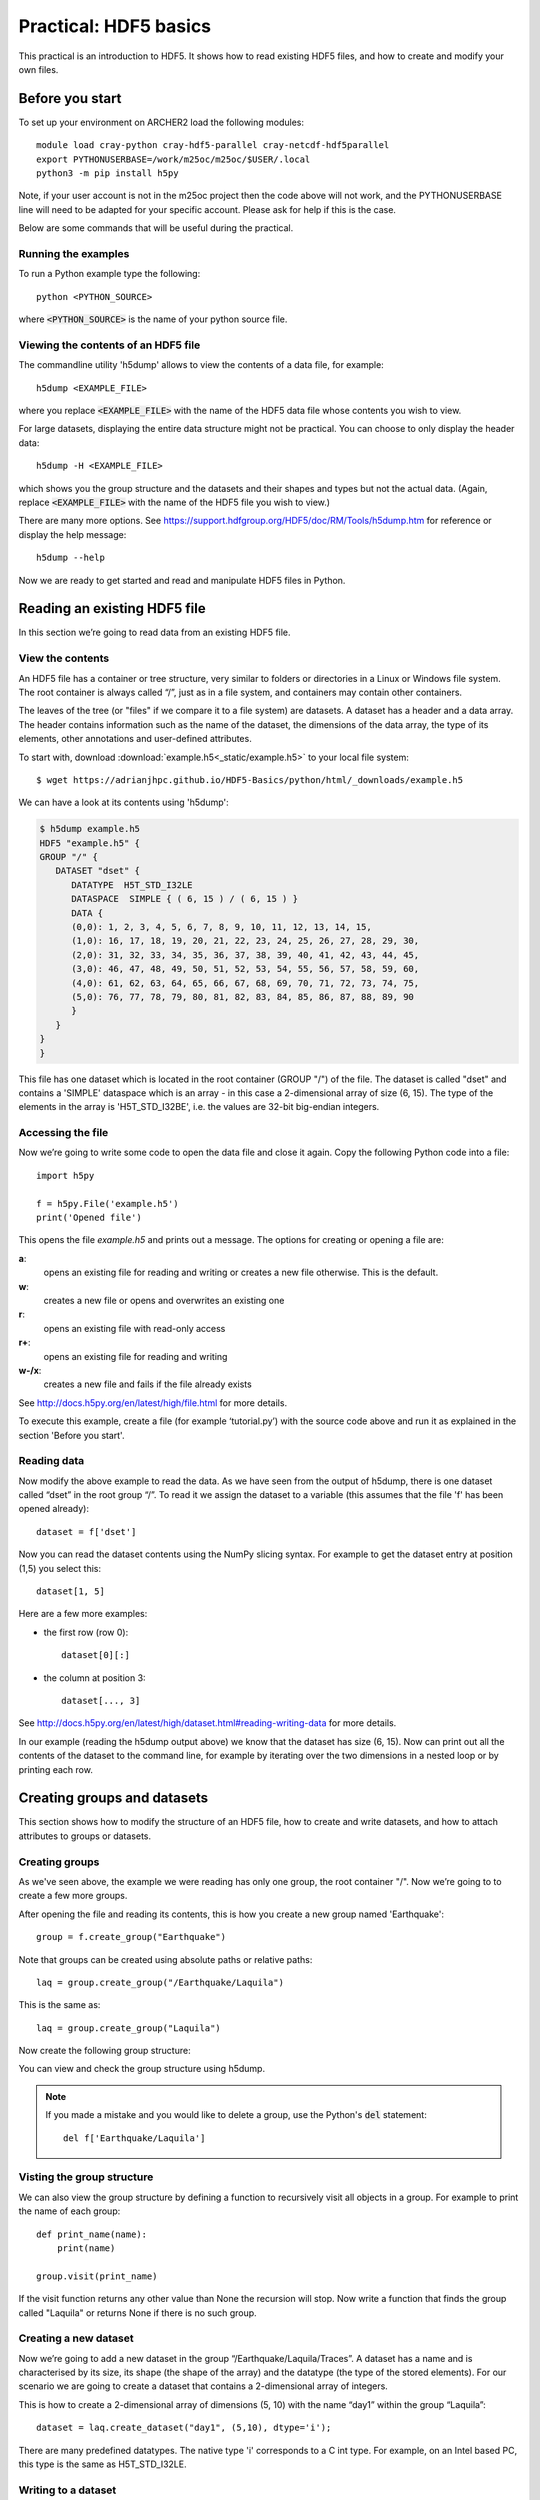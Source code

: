 Practical: HDF5 basics
======================

This practical is an introduction to HDF5. It shows how to read existing HDF5 files, and how to create and modify your own files.

Before you start
----------------

To set up your environment on ARCHER2 load the following modules::

  module load cray-python cray-hdf5-parallel cray-netcdf-hdf5parallel
  export PYTHONUSERBASE=/work/m25oc/m25oc/$USER/.local
  python3 -m pip install h5py

Note, if your user account is not in the m25oc project then the code above will not work, and the PYTHONUSERBASE line will need to be adapted for your specific account. Please ask for help if this is the case.
  
Below are some commands that will be useful during the practical.

Running the examples
^^^^^^^^^^^^^^^^^^^^

To run a Python example type the following::

    python <PYTHON_SOURCE>

where :code:`<PYTHON_SOURCE>` is the name of your python source file.


Viewing the contents of an HDF5 file
^^^^^^^^^^^^^^^^^^^^^^^^^^^^^^^^^^^^

The commandline utility 'h5dump' allows to view the contents of a data file, for example::

    h5dump <EXAMPLE_FILE>

where you replace :code:`<EXAMPLE_FILE>` with the name of the HDF5 data file whose contents you wish to view.

For large datasets, displaying the entire data structure might not be practical. 
You can choose to only display the header data::

    h5dump -H <EXAMPLE_FILE>

which shows you the group structure and the datasets and their shapes and types but not the actual data.
(Again, replace :code:`<EXAMPLE_FILE>` with the name of the HDF5 file you wish to view.)

There are many more options. See https://support.hdfgroup.org/HDF5/doc/RM/Tools/h5dump.htm for reference or display the help message::

    h5dump --help


Now we are ready to get started and read and manipulate HDF5 files in Python.


Reading an existing HDF5 file
-----------------------------

In this section we’re going to read data from an existing HDF5 file.

View the contents
^^^^^^^^^^^^^^^^^

An HDF5 file has a container or tree structure, very similar to folders or directories in a Linux or Windows file system. The root container is always called “/”, just as in a file system, and containers may contain other containers.

The leaves of the tree (or "files" if we compare it to a file system) are datasets. A dataset has a header and a data array. The header contains information such as the name of the dataset, the dimensions of the data array, the type of its elements, other annotations and user-defined attributes.

To start with, download :download:`example.h5<_static/example.h5>` to your local file system::

    $ wget https://adrianjhpc.github.io/HDF5-Basics/python/html/_downloads/example.h5  

We can have a look at its contents using 'h5dump':

.. code-block:: console

    $ h5dump example.h5
    HDF5 "example.h5" {
    GROUP "/" {
       DATASET "dset" {
          DATATYPE  H5T_STD_I32LE
          DATASPACE  SIMPLE { ( 6, 15 ) / ( 6, 15 ) }
          DATA {
          (0,0): 1, 2, 3, 4, 5, 6, 7, 8, 9, 10, 11, 12, 13, 14, 15,
          (1,0): 16, 17, 18, 19, 20, 21, 22, 23, 24, 25, 26, 27, 28, 29, 30,
          (2,0): 31, 32, 33, 34, 35, 36, 37, 38, 39, 40, 41, 42, 43, 44, 45,
          (3,0): 46, 47, 48, 49, 50, 51, 52, 53, 54, 55, 56, 57, 58, 59, 60,
          (4,0): 61, 62, 63, 64, 65, 66, 67, 68, 69, 70, 71, 72, 73, 74, 75,
          (5,0): 76, 77, 78, 79, 80, 81, 82, 83, 84, 85, 86, 87, 88, 89, 90
          }
       }
    }
    }

This file has one dataset which is located in the root container (GROUP "/") of the file.
The dataset is called "dset" and contains a 'SIMPLE' dataspace which is an array - in this case a 2-dimensional array of size (6, 15).
The type of the elements in the array is 'H5T_STD_I32BE', i.e. the values are 32-bit big-endian integers.

Accessing the file
^^^^^^^^^^^^^^^^^^

Now we’re going to write some code to open the data file and close it again.
Copy the following Python code into a file::

    import h5py

    f = h5py.File('example.h5')
    print('Opened file')


This opens the file `example.h5` and prints out a message. The options for creating or opening a file are:

**a**:
    opens an existing file for reading and writing or creates a new file otherwise. This is the default.
**w**:
    creates a new file or opens and overwrites an existing one
**r**:
    opens an existing file with read-only access
**r+**:
    opens an existing file for reading and writing
**w-/x**:
    creates a new file and fails if the file already exists

See http://docs.h5py.org/en/latest/high/file.html for more details.

To execute this example, create a file (for example ‘tutorial.py’) with the source code above and run it as explained in the section 'Before you start'.

Reading data
^^^^^^^^^^^^

Now modify the above example to read the data. As we have seen from the output of h5dump, there is one dataset called “dset” in the root group “/”. To read it we assign the dataset to a variable (this assumes that the file 'f' has been opened already)::

    dataset = f['dset']

Now you can read the dataset contents using the NumPy slicing syntax. For example to get the dataset entry at position (1,5) you select this::

    dataset[1, 5]

Here are a few more examples:

* the first row (row 0)::

      dataset[0][:]

* the column at position 3::

      dataset[..., 3]

See http://docs.h5py.org/en/latest/high/dataset.html#reading-writing-data for more details.

In our example (reading the h5dump output above) we know that the dataset has size (6, 15). Now can print out all the contents of the dataset to the command line, for example by iterating over the two dimensions in a nested loop or by printing each row.


Creating groups and datasets
----------------------------

This section shows how to modify the structure of an HDF5 file, how to create and write datasets, and how to attach
attributes to groups or datasets.

Creating groups
^^^^^^^^^^^^^^^

As we've seen above, the example we were reading has only one group, the root container "/". Now we’re going to to create a few more groups.

After opening the file and reading its contents, this is how you create a new group named 'Earthquake'::

    group = f.create_group("Earthquake")

Note that groups can be created using absolute paths or relative paths::

    laq = group.create_group("/Earthquake/Laquila")

This is the same as::

    laq = group.create_group("Laquila")

Now create the following group structure:

.. image:: _static/group_structure.png

You can view and check the group structure using h5dump.

.. note::

    If you made a mistake and you would like to delete a group, use the Python's :code:`del` statement::

        del f['Earthquake/Laquila']


Visting the group structure
^^^^^^^^^^^^^^^^^^^^^^^^^^^

We can also view the group structure by defining a function to recursively visit all objects in a group. For example to print the name of each group::

    def print_name(name):
        print(name)

    group.visit(print_name)

If the visit function returns any other value than None the recursion will stop. Now write a function that finds the group called "Laquila" or returns None if there is no such group.


Creating a new dataset
^^^^^^^^^^^^^^^^^^^^^^

Now we’re going to add a new dataset in the group “/Earthquake/Laquila/Traces”.
A dataset has a name and is characterised by its size, its shape (the shape of the array) and the datatype (the type of the stored elements).
For our scenario we are going to create a dataset that contains a 2-dimensional array of integers.

This is how to create a 2-dimensional array of dimensions (5, 10) with the name “day1” within the group “Laquila”::

    dataset = laq.create_dataset("day1", (5,10), dtype='i');

There are many predefined datatypes. The native type 'i' corresponds to a C int type. For example, on an Intel based PC, this type is the same as H5T_STD_I32LE.


Writing to a dataset
^^^^^^^^^^^^^^^^^^^^

Now you can fill the dataset with some data::

    dataset[(0,0)] = 23
    /* add more data (integer values) to the array here */
    ...

Try to create more datasets in various groups and write to and read from them. You can always check the contents of your HDF5 file using h5dump.

Attributes
^^^^^^^^^^

Attributes can be attached to HDF5 datasets or groups. An attribute has two parts: a name and a value. See http://docs.h5py.org/en/latest/high/attr.html for more information. Attributes are defined with a dataspace and type in the same way as datasets.

Let’s create a string attribute for the root group of our HDF5 file, stating the author::

    value = "Adrian Jackson"
    f.attrs['author'] = value

The attribute is named ‘author’ and the dataspace and data type are determined by reflection - in this case it is a scalar dataspace (one element) of type String.
You can also create attributes with values that are arrays.

Now add an attribute to the dataset that you created above, within group ‘Laquila’, using the same technique, to attach a timestamp to your dataset.
Remember to use dataset object instead of the file object if you create an attribute for a dataset, or the group object if you're attaching an attribute to a group.

Modifying the HDF5 file structure
---------------------------------

An HDF5 file is structured just like a file system, with directories or folders (called containers) and files (called datasets).
The library allows to modify this structure in the same way as you can modify a file system.

Moving a dataset
^^^^^^^^^^^^^^^^

You can easily move the dataset "dset" from the root container into the container "/Earthquake/Laquila/Traces/" by calling move on a group or a file, using absolute paths or relative paths.
The following also renames the dataset from "dset" to "day2"::

    f = h5py.File('example.h5')
    f.move("dset", "Earthquake/Laquila/Traces/dset")

    group = f['Earthquake/Laquila/Traces/']
    group.move("dset", "day2")


Symbolic links
^^^^^^^^^^^^^^

It is also possible to create symbolic links to point to objects in other locations in the HDF5 file structure.
Linked objects can be groups or datasets.
For example, create a soft link to the dataset created above from within another group::

    f["target"] = h5py.SoftLink('/source')

The source name is either an absolute path of the source of the link, or it a relative path within a group. Now create a symbolic link to the dataset "Earthquake/Traces/dset" from some other location within the file structure.

External links
^^^^^^^^^^^^^^

External links are links from an HDF5 file to an object in another HDF5 file.
Once created the external object behaves like it is part of the file.

Download the dataset :download:`NapaValley.h5<_static/NapaValley.h5>`.
Then link a group 'Earthquake/NapaValley/' in your file to the group 'Traces' in the external file::

    f[SOURCE_GROUP] = h5py.ExternalLink(<TARGET_FILE>, <TARGET_GROUP>)

In the command above replace `TARGET_GROUP` with the group in the external file and `SOURCE_GROUP`
with a new group in your file that points to the external group.
Now you can read this new group as if it was part of the source HDF5 file.


Partial I/O
-----------

Regions and hyperslabs
^^^^^^^^^^^^^^^^^^^^^^

As HDF5 is commonly used when writing or reading files in a parallel application,
it is possible to select certain elements of a dataset rather than the whole array,
thus allowing to write different portions of a file or dataset from each process.
Regions of a dataset are called hyperslabs.

.. image:: _static/hyperslab2.png

For example you would use this when writing an MPI application in which data is distributed across processes.
As shown below each row (or column) of a shared array is read by a different process
and each process calculates a result from this data and writes it to a shared output file.
The selection of hyperslabs provides you with a view of the dataset region that each process reads or writes,
without having to worry about the physical location in the file or its shape and size.
The HDF5 library also supports the selection of independent elements of a dataset and creating unions of selections.
It uses numpy indexing and slicing notation for selecting rows, columns or any other subset of a multi-dimensional array.
See http://docs.scipy.org/doc/numpy/reference/arrays.indexing.html
for reference.

An HDF5 hyperslab is defined by the parameters:

    * offset
    * stride
    * count (the number of blocks)
    * block size

.. image:: _static/hyperslab3.png

In the following example, select a slice of the dataset you created above, for example::

    d = dataset[1:3, 2:5]

This selects the slice (in this case a rectangle) of size (2,3) located at position (1,2) in the array, like this:

.. image:: _static/hyperslab1.png

You can also change the size of blocks and the stride between the blocks, for example::

    d = dataset[1:8:3, 2:9:3]

To modify the dataset you assign an array to the selected region::

    dataset[1:3, 2:5] = [[0,0,0], [0,0,0]]

Remember that the array that you're writing must be the same size as the region that you select!

Use `h5dump` to check how the dataset looks now. Which elements have been replaced by new ones?

Slices
^^^^^^

You can read or write a whole column or row of a dataset by selecting a slice using the notation ":". The example below selects the first row of our dataset::

    dataset[0,:]

If there are more dimensions then you have to add ":" for each of them, for example::

    multidim_dataset[:,4,:,:]

Or you can combine slices and regions::

    dataset[0:4,:]

The above selects the first 4 rows of the dataset.

Try reading and writing a few more slices and hyperslabs of the dataset and check with `h5dump` how it behaves.


Advanced indexing
^^^^^^^^^^^^^^^^^

You can also select single elements from a dataset, for example to write a sequence of points::

    dataset[(0,0), (3,3), (3,5), (5,6)] = [1, 2, 3, 4]

For any axis you can select a list of points::

    dataset[0, [0,3,5]]
    dataset[0:5, [1,2,3]]

What are the shapes of the resulting arrays in the above examples? Now select the subarray of rows 0, 2 and 5 and all columns except the first and the last. What is the correct indexing expression for this?
